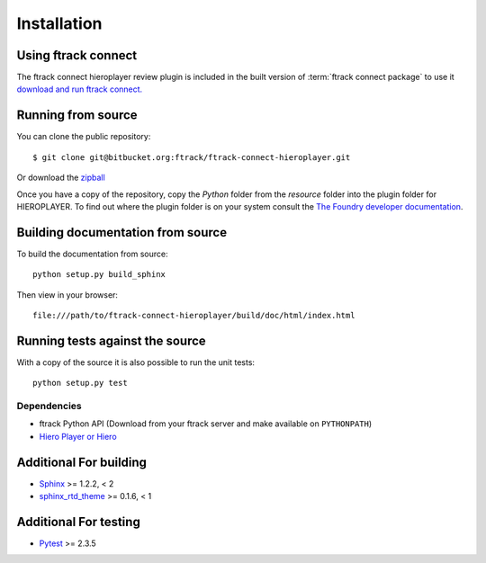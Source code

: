 ..
    :copyright: Copyright (c) 2015 ftrack

.. _installing:

************
Installation
************

Using ftrack connect
--------------------

The ftrack connect hieroplayer review plugin is included in the built version
of :term:`ftrack connect package` to use it `download and run ftrack connect. <https://www.ftrack.com/downloads>`_

Running from source
-------------------

You can clone the public repository::

    $ git clone git@bitbucket.org:ftrack/ftrack-connect-hieroplayer.git

Or download the
`zipball <https://bitbucket.org/ftrack/ftrack-connect-hieroplayer/get/master.zip>`_

Once you have a copy of the repository, copy the *Python* folder from the
*resource* folder into the plugin folder for HIEROPLAYER. To find out where the
plugin folder is on your system consult the
`The Foundry developer documentation <http://docs.thefoundry.co.uk/products/hiero/developers/1.8/hieropythondevguide/setup.html>`_.

Building documentation from source
----------------------------------

To build the documentation from source::

    python setup.py build_sphinx

Then view in your browser::

    file:///path/to/ftrack-connect-hieroplayer/build/doc/html/index.html

Running tests against the source
--------------------------------

With a copy of the source it is also possible to run the unit tests::

    python setup.py test

Dependencies
============

* ftrack Python API (Download from your ftrack server and make available on
  ``PYTHONPATH``)
* `Hiero Player or Hiero <http://www.thefoundry.co.uk/products/hiero-product-family>`_

Additional For building
-----------------------

* `Sphinx <http://sphinx-doc.org/>`_ >= 1.2.2, < 2
* `sphinx_rtd_theme <https://github.com/snide/sphinx_rtd_theme>`_ >= 0.1.6, < 1

Additional For testing
----------------------

* `Pytest <http://pytest.org>`_  >= 2.3.5